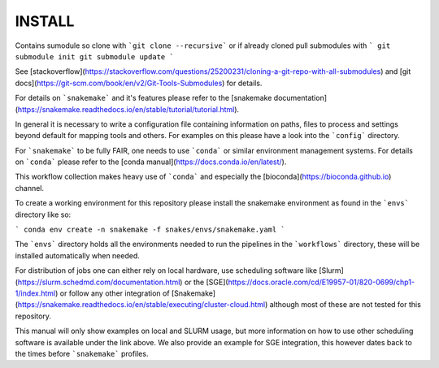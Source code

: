 INSTALL
=======

Contains sumodule so clone with ```git clone --recursive``` or if already cloned pull submodules with
```
git submodule init
git submodule update
```

See [stackoverflow](https://stackoverflow.com/questions/25200231/cloning-a-git-repo-with-all-submodules) and
[git docs](https://git-scm.com/book/en/v2/Git-Tools-Submodules) for details.

For details on ```snakemake``` and it's features please refer to the [snakemake documentation](https://snakemake.readthedocs.io/en/stable/tutorial/tutorial.html).

In general it is necessary to write a configuration file containing information on paths, files to process and settings beyond default for mapping tools and others.
For examples on this please have a look into the ```config``` directory.

For ```snakemake``` to be fully FAIR, one needs to use ```conda``` or similar environment management systems. For details on ```conda``` please refer to the [conda manual](https://docs.conda.io/en/latest/).

This workflow collection makes heavy use of ```conda``` and especially the [bioconda](https://bioconda.github.io) channel.

To create a working environment for this repository please install the snakemake environment as found in the ```envs``` directory like so:

```
conda env create -n snakemake -f snakes/envs/snakemake.yaml
```

The ```envs``` directory holds all the environments needed to run the pipelines in the ```workflows``` directory, these will be installed automatically when needed.

For distribution of jobs one can either rely on local hardware, use scheduling software like [Slurm](https://slurm.schedmd.com/documentation.html) or the [SGE](https://docs.oracle.com/cd/E19957-01/820-0699/chp1-1/index.html) or follow any other integration of [Snakemake](https://snakemake.readthedocs.io/en/stable/executing/cluster-cloud.html) although most of these are not tested for this repository.

This manual will only show examples on local and SLURM usage, but more information on how to use other scheduling software is available under the link above.
We also provide an example for SGE integration, this however dates back to the times before ```snakemake``` profiles.
